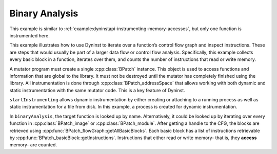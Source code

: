 .. _`example:dyninstapi-binary-analysis`:

Binary Analysis
###############

This example is similar to :ref:`example:dyninstapi-instrumenting-memory-accesses`, but
only one function is instrumented here.

This example illustrates how to use Dyninst to iterate over a
function’s control flow graph and inspect instructions. These are steps
that would usually be part of a larger data flow or control flow
analysis. Specifically, this example collects every basic block in a
function, iterates over them, and counts the number of instructions that
read or write memory.

A mutator program must create a single :cpp:class:`BPatch` instance.
This object is used to access functions and information that are global
to the library. It must not be destroyed until the mutator has completely
finished using the library. All instrumentation is done through
:cpp:class:`BPatch_addressSpace` that allows working with both dynamic and
static instrumentation with the same mutator code. This is a key feature
of Dyninst.

``startInstrumenting`` allows dynamic instrumentation by either creating or
attaching to a running process as well as static instrumentation for a file
from disk. In this example, a process is created for dynamic instrumentation.

In ``binaryAnalysis``, the target function is looked up by name. Alternatively,
it could be looked up by iterating over every function in :cpp:class:`BPatch_image`
or :cpp:class:`BPatch_module`. After getting a handle to the CFG, the blocks are
retrieved using :cpp:func:`BPatch_flowGraph::getAllBasicBlocks`. Each basic block has
a list of instructions retrievable by :cpp:func:`BPatch_basicBlock::getInstructions`.
Instructions that either read or write memory- that is, they **access** memory- are counted.

.. rli:: https://raw.githubusercontent.com/dyninst/examples/master/memoryAccessCounter/counter.cpp
   :language: cpp
   :linenos:
